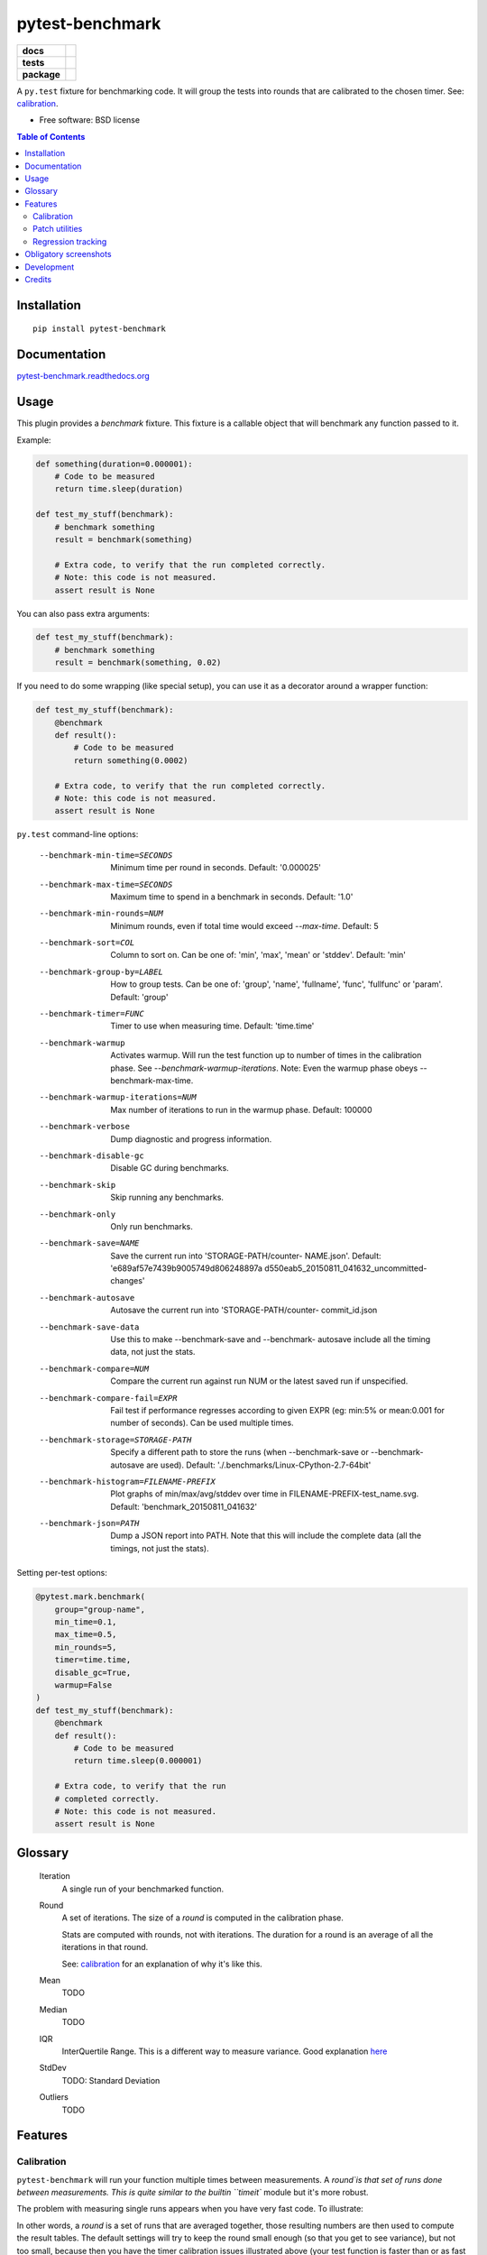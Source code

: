 ===============================
pytest-benchmark
===============================

.. list-table::
    :stub-columns: 1

    * - docs
      - |docs|
    * - tests
      - | |travis| |appveyor|
        | |coveralls| |codecov| |landscape| |scrutinizer|
    * - package
      - |version| |downloads|

..
    |wheel| |supported-versions| |supported-implementations|

.. |docs| image:: https://readthedocs.org/projects/pytest-benchmark/badge/?style=flat
    :target: https://readthedocs.org/projects/pytest-benchmark
    :alt: Documentation Status

.. |travis| image:: http://img.shields.io/travis/ionelmc/pytest-benchmark/master.svg?style=flat&label=Travis
    :alt: Travis-CI Build Status
    :target: https://travis-ci.org/ionelmc/pytest-benchmark

.. |appveyor| image:: https://img.shields.io/appveyor/ci/ionelmc/pytest-benchmark/master.svg?style=flat&label=AppVeyor
    :alt: AppVeyor Build Status
    :target: https://ci.appveyor.com/project/ionelmc/pytest-benchmark

.. |coveralls| image:: http://img.shields.io/coveralls/ionelmc/pytest-benchmark/master.svg?style=flat&label=Coveralls
    :alt: Coverage Status
    :target: https://coveralls.io/r/ionelmc/pytest-benchmark

.. |codecov| image:: http://img.shields.io/codecov/c/github/ionelmc/pytest-benchmark/master.svg?style=flat&label=Codecov
    :alt: Coverage Status
    :target: https://codecov.io/github/ionelmc/pytest-benchmark

.. |landscape| image:: https://landscape.io/github/ionelmc/pytest-benchmark/master/landscape.svg?style=flat
    :target: https://landscape.io/github/ionelmc/pytest-benchmark/master
    :alt: Code Quality Status

.. |version| image:: http://img.shields.io/pypi/v/pytest-benchmark.svg?style=flat
    :alt: PyPI Package latest release
    :target: https://pypi.python.org/pypi/pytest-benchmark

.. |downloads| image:: http://img.shields.io/pypi/dm/pytest-benchmark.svg?style=flat
    :alt: PyPI Package monthly downloads
    :target: https://pypi.python.org/pypi/pytest-benchmark

.. |wheel| image:: https://pypip.in/wheel/pytest-benchmark/badge.svg?style=flat
    :alt: PyPI Wheel
    :target: https://pypi.python.org/pypi/pytest-benchmark

.. |supported-versions| image:: https://pypip.in/py_versions/pytest-benchmark/badge.svg?style=flat
    :alt: Supported versions
    :target: https://pypi.python.org/pypi/pytest-benchmark

.. |supported-implementations| image:: https://pypip.in/implementation/pytest-benchmark/badge.svg?style=flat
    :alt: Supported imlementations
    :target: https://pypi.python.org/pypi/pytest-benchmark

.. |scrutinizer| image:: https://img.shields.io/scrutinizer/g/ionelmc/pytest-benchmark/master.svg?style=flat
    :alt: Scrutinizer Status
    :target: https://scrutinizer-ci.com/g/ionelmc/pytest-benchmark/

A ``py.test`` fixture for benchmarking code. It will group the tests into rounds that are calibrated to the chosen timer. See: calibration_.

* Free software: BSD license

.. contents:: Table of Contents

Installation
============

::

    pip install pytest-benchmark

Documentation
=============

`pytest-benchmark.readthedocs.org <http://pytest-benchmark.readthedocs.org/en/stable/>`_

Usage
=====

This plugin provides a `benchmark` fixture. This fixture is a callable object that will benchmark
any function passed to it.

Example:

.. code-block:: python

    def something(duration=0.000001):
        # Code to be measured
        return time.sleep(duration)

    def test_my_stuff(benchmark):
        # benchmark something
        result = benchmark(something)

        # Extra code, to verify that the run completed correctly.
        # Note: this code is not measured.
        assert result is None

You can also pass extra arguments:

.. code-block:: python

    def test_my_stuff(benchmark):
        # benchmark something
        result = benchmark(something, 0.02)

If you need to do some wrapping (like special setup), you can use it as a decorator around a wrapper function:

.. code-block:: python

    def test_my_stuff(benchmark):
        @benchmark
        def result():
            # Code to be measured
            return something(0.0002)

        # Extra code, to verify that the run completed correctly.
        # Note: this code is not measured.
        assert result is None

``py.test`` command-line options:

  --benchmark-min-time=SECONDS
                        Minimum time per round in seconds. Default: '0.000025'
  --benchmark-max-time=SECONDS
                        Maximum time to spend in a benchmark in seconds.
                        Default: '1.0'
  --benchmark-min-rounds=NUM
                        Minimum rounds, even if total time would exceed
                        `--max-time`. Default: 5
  --benchmark-sort=COL  Column to sort on. Can be one of: 'min', 'max', 'mean'
                        or 'stddev'. Default: 'min'
  --benchmark-group-by=LABEL
                        How to group tests. Can be one of: 'group', 'name',
                        'fullname', 'func', 'fullfunc' or 'param'. Default:
                        'group'
  --benchmark-timer=FUNC
                        Timer to use when measuring time. Default: 'time.time'
  --benchmark-warmup    Activates warmup. Will run the test function up to
                        number of times in the calibration phase. See
                        `--benchmark-warmup-iterations`. Note: Even the warmup
                        phase obeys --benchmark-max-time.
  --benchmark-warmup-iterations=NUM
                        Max number of iterations to run in the warmup phase.
                        Default: 100000
  --benchmark-verbose   Dump diagnostic and progress information.
  --benchmark-disable-gc
                        Disable GC during benchmarks.
  --benchmark-skip      Skip running any benchmarks.
  --benchmark-only      Only run benchmarks.
  --benchmark-save=NAME
                        Save the current run into 'STORAGE-PATH/counter-
                        NAME.json'. Default: 'e689af57e7439b9005749d806248897a
                        d550eab5_20150811_041632_uncommitted-changes'
  --benchmark-autosave  Autosave the current run into 'STORAGE-PATH/counter-
                        commit_id.json
  --benchmark-save-data
                        Use this to make --benchmark-save and --benchmark-
                        autosave include all the timing data, not just the
                        stats.
  --benchmark-compare=NUM
                        Compare the current run against run NUM or the latest
                        saved run if unspecified.
  --benchmark-compare-fail=EXPR
                        Fail test if performance regresses according to given
                        EXPR (eg: min:5% or mean:0.001 for number of seconds).
                        Can be used multiple times.
  --benchmark-storage=STORAGE-PATH
                        Specify a different path to store the runs (when
                        --benchmark-save or --benchmark-autosave are used).
                        Default: './.benchmarks/Linux-CPython-2.7-64bit'
  --benchmark-histogram=FILENAME-PREFIX
                        Plot graphs of min/max/avg/stddev over time in
                        FILENAME-PREFIX-test_name.svg. Default:
                        'benchmark_20150811_041632'
  --benchmark-json=PATH
                        Dump a JSON report into PATH. Note that this will
                        include the complete data (all the timings, not just
                        the stats).


Setting per-test options:

.. code-block:: python

    @pytest.mark.benchmark(
        group="group-name",
        min_time=0.1,
        max_time=0.5,
        min_rounds=5,
        timer=time.time,
        disable_gc=True,
        warmup=False
    )
    def test_my_stuff(benchmark):
        @benchmark
        def result():
            # Code to be measured
            return time.sleep(0.000001)

        # Extra code, to verify that the run
        # completed correctly.
        # Note: this code is not measured.
        assert result is None

Glossary
========

    Iteration
        A single run of your benchmarked function.
    Round
        A set of iterations. The size of a `round` is computed in the calibration phase.

        Stats are computed with rounds, not with iterations. The duration for a round is an average of all the iterations in that round.

        See: calibration_ for an explanation of why it's like this.
    Mean
        TODO
    Median
        TODO
    IQR
        InterQuertile Range. This is a different way to measure variance. Good explanation `here
        <https://www.dataz.io/display/Public/2013/03/20/Describing+Data%3A+Why+median+and+IQR+are+often+better+than+mean+and+standard+deviation>`__
    StdDev
        TODO: Standard Deviation
    Outliers
        TODO

Features
========

.. _calibration:

Calibration
-----------

``pytest-benchmark`` will run your function multiple times between measurements. A `round`is that set of runs done between
measurements. This is quite similar to the builtin ``timeit`` module but it's more robust.

The problem with measuring single runs appears when you have very fast code. To illustrate:

.. image:: https://github.com/ionelmc/pytest-benchmark/raw/master/docs/measurement-issues.png
    :alt: Diagram illustrating issues with measuring very fast code

In other words, a `round` is a set of runs that are averaged together, those resulting numbers are then used to compute the
result tables. The default settings will try to keep the round small enough (so that you get to see variance), but not too
small, because then you have the timer calibration issues illustrated above (your test function is faster than or as fast
as the resolution of the timer).

Patch utilities
---------------

Suppose you want to benchmark an ``internal`` function from a class:

.. sourcecode:: python

    class Foo(object):
        def __init__(self, arg=0.01):
            self.arg = arg

        def run(self):
            self.internal(self.arg)

        def internal(self, duration):
            time.sleep(duration)

With the ``benchmark`` fixture this is quite hard to test if you don't control the ``Foo`` code or it has very
complicated construction.

For this there's an experimental ``benchmark_weave`` fixture that can patch stuff using `aspectlib
<https://github.com/ionelmc/python-aspectlib>`_ (make sure you `pip install apectlib` or `pip install
pytest-benchmark[aspect]`):

.. sourcecode:: python

    def test_foo(benchmark):
        benchmark.weave(Foo.internal, lazy=True):
        f = Foo()
        f.run()


Regression tracking
-------------------

Before comparing different runs it's ideal to make your tests as consistent as possible, see FAQ_ for more details.

`pytest-benchmark` has support for storing stats and data for the previous runs.

To store a run just add ``--benchmark-autosave`` or ``--benchmark-save=some-name`` to your pytest arguments. All the files are
saved in a path like ``.benchmarks/Linux-CPython-3.4-64bit``.

* ``--benchmark-autosave`` saves a file like ``0001_c9cca5de6a4c7eb2_20150815_215724.json`` where:

  * ``0001`` is an automatically incremented id, much like how django migrations have a number.
  * ``c9cca5de6a4c7eb2`` is the commit id (if you use Git or Mercurial)
  * ``20150815_215724`` is the current time

  You should add ``--benchmark-autosave`` to ``addopts`` in you pytest configuration so you dont have to specify it all
  the time.

* ``--benchmark-name=foobar`` works similarly, but saves a file like ``0001_foobar.json``. It's there in case you want to
  give specific name to the run.

After you have saved your first run you can compare against it with ``--benchmark-compare=0001``. You will get an additional
row for each test in the result table, showing the differences.

You can also make the suite fail with ``--benchmark-compare-fail=<stat>:<num>%`` or ``--benchmark-compare-fail=<stat>:<num>``.
Examples:

* ``--benchmark-compare-fail=min:5%`` will make the suite fail if ``Min`` is 5% slower for any test.
* ``--benchmark-compare-fail=mean:0.001`` will make the suite fail if ``Mean`` is 0.001 seconds slower for any test.

You can also get a nice plot with ``--benchmark-histogram``. The result is a modified Tukey box and wiskers plot where the
outliers (the small bullets) are ``Min`` and ``Max``.

Obligatory screenshots
======================

Normal run:

.. image:: https://github.com/ionelmc/pytest-benchmark/raw/master/docs/screenshot.png
    :alt: Screenshot of py.test summary

Compare mode (``--benchmark-compare``):

.. image:: https://github.com/ionelmc/pytest-benchmark/raw/master/docs/screenshot-compare.png
    :alt: Screenshot of py.test summary in compare mode

Histogram (``--benchmark-histogram``):

.. image:: https://cdn.rawgit.com/ionelmc/pytest-benchmark/94860cc8f47aed7ba4f9c7e1380c2195342613f6/docs/sample-tests_test_normal.py_test_xfast_parametrized%5B0%5D.svg
    :alt: Histogram sample

..

    Also, it has `nice tooltips
    <https://cdn.rawgit.com/ionelmc/pytest-benchmark/94860cc8f47aed7ba4f9c7e1380c2195342613f6/docs/sample-tests_test_normal.py_test_xfast_parametrized%5B0%5D.svg>`_.

Development
===========

To run the all tests run::

    tox

Credits
=======

* Timing code and ideas taken from: https://bitbucket.org/haypo/misc/src/tip/python/benchmark.py

.. _FAQ: http://pytest-benchmark.readthedocs.org/en/stable/contributing.html





